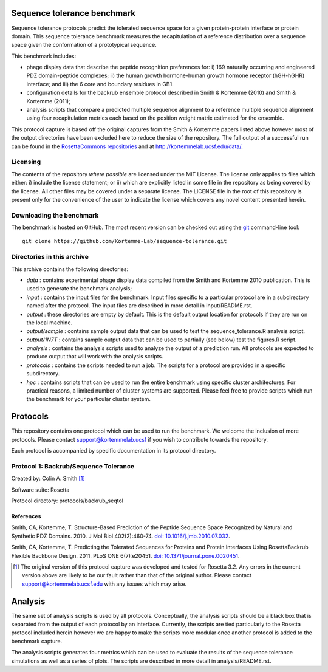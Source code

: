 ====================================
Sequence tolerance benchmark
====================================

Sequence tolerance protocols predict the tolerated sequence space for a given protein-protein interface or protein domain.
This sequence tolerance benchmark measures the recapitulation of a reference distribution over a sequence space given the
conformation of a prototypical sequence.

This benchmark includes:

- phage display data that describe the peptide recognition preferences for: i) 169 naturally occurring and engineered PDZ domain-peptide complexes; ii) the human growth hormone-human growth hormone receptor (hGH-hGHR) interface; and iii) the 6 core and boundary residues in GB1.
- configuration details for the backrub ensemble protocol described in Smith & Kortemme (2010) and Smith & Kortemme (2011);
- analysis scripts that compare a predicted multiple sequence alignment to a reference multiple sequence alignment using four recapitulation metrics each based on the position weight matrix estimated for the ensemble.

This protocol capture is based off the original captures from the Smith & Kortemme papers listed above however most of
the output directories have been excluded here to reduce the size of the repository. The full output of a successful run
can be found in the `RosettaCommons repositories <https://github.com/RosettaCommons/demos/tree/master/protocol_capture/2010/backrub_seqtol>`_ and
at http://kortemmelab.ucsf.edu/data/.

---------
Licensing
---------

The contents of the repository *where possible* are licensed under the MIT License. The license only applies to files which either: i) include the license statement; or ii) which are explicitly listed in some file in the repository as being covered by the license. All other files may be covered under a separate license. The LICENSE file in the root of this repository is present only for the convenience of the user to indicate the license which covers any novel content presented herein.

-------------------------
Downloading the benchmark
-------------------------

The benchmark is hosted on GitHub. The most recent version can be checked out using the `git <http://git-scm.com/>`_ command-line tool:

::

  git clone https://github.com/Kortemme-Lab/sequence-tolerance.git

---------------------------
Directories in this archive
---------------------------

This archive contains the following directories:

- *data* : contains experimental phage display data compiled from the Smith and Kortemme 2010 publication. This is used to generate the benchmark analysis;
- *input* : contains the input files for the benchmark. Input files specific to a particular protocol are in a subdirectory named after the protocol. The input files are described in more detail in input/README.rst.
- *output* : these directories are empty by default. This is the default output location for protocols if they are run on the local machine.
- *output/sample* : contains sample output data that can be used to test the sequence_tolerance.R analysis script.
- *output/1N7T* : contains sample output data that can be used to partially (see below) test the figures.R script.
- *analysis* : contains the analysis scripts used to analyze the output of a prediction run. All protocols are expected to produce output that will work with the analysis scripts.
- *protocols* : contains the scripts needed to run a job. The scripts for a protocol are provided in a specific subdirectory.
- *hpc* : contains scripts that can be used to run the entire benchmark using specific cluster architectures. For practical reasons, a limited number of cluster systems are supported. Please feel free to provide scripts which run the benchmark for your particular cluster system.

=========
Protocols
=========

This repository contains one protocol which can be used to run the benchmark. We welcome the inclusion of more protocols.
Please contact support@kortemmelab.ucsf if you wish to contribute towards the repository.

Each protocol is accompanied by specific documentation in its protocol directory.

--------------------------------------
Protocol 1: Backrub/Sequence Tolerance
--------------------------------------

Created by: Colin A. Smith [1]_

Software suite: Rosetta

Protocol directory: protocols/backrub_seqtol

__________
References
__________

Smith, CA, Kortemme, T. Structure-Based Prediction of the Peptide Sequence Space Recognized by Natural and Synthetic PDZ Domains.
2010. J Mol Biol 402(2):460-74. `doi: 10.1016/j.jmb.2010.07.032 <http://dx.doi.org/10.1016/j.jmb.2010.07.032>`_.

Smith, CA, Kortemme, T. Predicting the Tolerated Sequences for Proteins and Protein Interfaces Using RosettaBackrub Flexible Backbone Design.
2011. PLoS ONE 6(7):e20451. `doi: 10.1371/journal.pone.0020451 <http://dx.doi.org/10.1371/journal.pone.0020451>`_.


.. [1] The original version of this protocol capture was developed and tested for Rosetta 3.2. Any errors in the current version above are likely to be our fault rather than that of the original author. Please contact support@kortemmelab.ucsf.edu with any issues which may arise.


========
Analysis
========

The same set of analysis scripts is used by all protocols. Conceptually, the analysis scripts should be a black box that
is separated from the output of each protocol by an interface. Currently, the scripts are tied particularly to the Rosetta
protocol included herein however we are happy to make the scripts more modular once another protocol is added to the
benchmark capture.

The analysis scripts generates four metrics which can be used to evaluate the results of the sequence tolerance simulations as
well as a series of plots. The scripts are described in more detail in analysis/README.rst.

